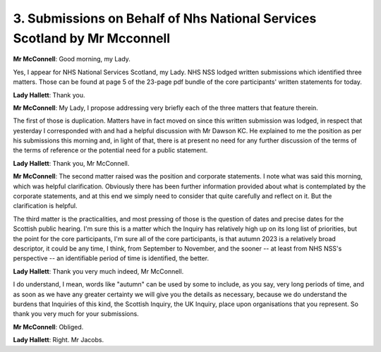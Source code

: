 3. Submissions on Behalf of Nhs National Services Scotland by Mr Mcconnell
==========================================================================

**Mr McConnell**: Good morning, my Lady.

Yes, I appear for NHS National Services Scotland, my Lady. NHS NSS lodged written submissions which identified three matters. Those can be found at page 5 of the 23-page pdf bundle of the core participants' written statements for today.

**Lady Hallett**: Thank you.

**Mr McConnell**: My Lady, I propose addressing very briefly each of the three matters that feature therein.

The first of those is duplication. Matters have in fact moved on since this written submission was lodged, in respect that yesterday I corresponded with and had a helpful discussion with Mr Dawson KC. He explained to me the position as per his submissions this morning and, in light of that, there is at present no need for any further discussion of the terms of the terms of reference or the potential need for a public statement.

**Lady Hallett**: Thank you, Mr McConnell.

**Mr McConnell**: The second matter raised was the position and corporate statements. I note what was said this morning, which was helpful clarification. Obviously there has been further information provided about what is contemplated by the corporate statements, and at this end we simply need to consider that quite carefully and reflect on it. But the clarification is helpful.

The third matter is the practicalities, and most pressing of those is the question of dates and precise dates for the Scottish public hearing. I'm sure this is a matter which the Inquiry has relatively high up on its long list of priorities, but the point for the core participants, I'm sure all of the core participants, is that autumn 2023 is a relatively broad descriptor, it could be any time, I think, from September to November, and the sooner -- at least from NHS NSS's perspective -- an identifiable period of time is identified, the better.

**Lady Hallett**: Thank you very much indeed, Mr McConnell.

I do understand, I mean, words like "autumn" can be used by some to include, as you say, very long periods of time, and as soon as we have any greater certainty we will give you the details as necessary, because we do understand the burdens that Inquiries of this kind, the Scottish Inquiry, the UK Inquiry, place upon organisations that you represent. So thank you very much for your submissions.

**Mr McConnell**: Obliged.

**Lady Hallett**: Right. Mr Jacobs.


